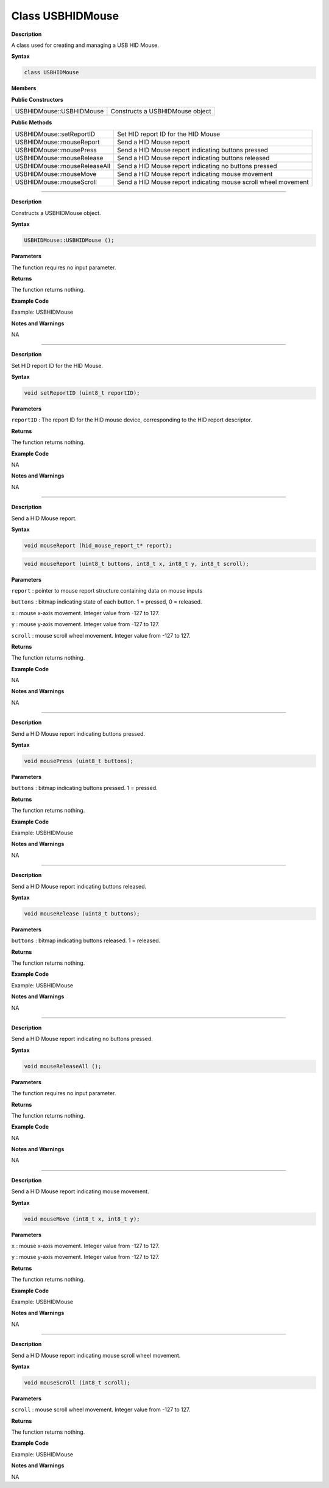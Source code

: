 ####################
Class USBHIDMouse
####################


**Description**

A class used for creating and managing a USB HID Mouse.

**Syntax**

.. code:: cpp

    class USBHIDMouse

**Members**

**Public Constructors**

+--------------------------------+-------------------------------------+
| USBHIDMouse::USBHIDMouse       | Constructs a USBHIDMouse object     |
+--------------------------------+-------------------------------------+

**Public Methods**

+------------------------------------+---------------------------------+
| USBHIDMouse::setReportID           | Set HID report ID for the HID   |
|                                    | Mouse                           |
+------------------------------------+---------------------------------+
| USBHIDMouse::mouseReport           | Send a HID Mouse report         |
+------------------------------------+---------------------------------+
| USBHIDMouse::mousePress            | Send a HID Mouse report         |
|                                    | indicating buttons pressed      |
+------------------------------------+---------------------------------+
| USBHIDMouse::mouseRelease          | Send a HID Mouse report         |
|                                    | indicating buttons released     |
+------------------------------------+---------------------------------+
| USBHIDMouse::mouseReleaseAll       | Send a HID Mouse report         |
|                                    | indicating no buttons pressed   |
+------------------------------------+---------------------------------+
| USBHIDMouse::mouseMove             | Send a HID Mouse report         |
|                                    | indicating mouse movement       |
+------------------------------------+---------------------------------+
| USBHIDMouse::mouseScroll           | Send a HID Mouse report         |
|                                    | indicating mouse scroll wheel   |
|                                    | movement                        |
+------------------------------------+---------------------------------+

----

.. method:: USBHIDMouse::USBHIDMouse

**Description**

Constructs a USBHIDMouse object.

**Syntax**

.. code:: cpp

    USBHIDMouse::USBHIDMouse ();

**Parameters**

The function requires no input parameter.

**Returns**

The function returns nothing.

**Example Code**

Example: USBHIDMouse

**Notes and Warnings**

NA

----

.. method:: USBHIDMouse::setReportID

**Description**

Set HID report ID for the HID Mouse.

**Syntax**

.. code:: cpp

    void setReportID (uint8_t reportID);

**Parameters**

``reportID`` : The report ID for the HID mouse device, corresponding to the
HID report descriptor.

**Returns**

The function returns nothing.

**Example Code**

NA

**Notes and Warnings**

NA

----

.. method:: USBHIDMouse::mouseReport

**Description**

Send a HID Mouse report.

**Syntax**

.. code:: cpp

    void mouseReport (hid_mouse_report_t* report);

.. code:: cpp

    void mouseReport (uint8_t buttons, int8_t x, int8_t y, int8_t scroll);

**Parameters**

``report`` : pointer to mouse report structure containing data on mouse
inputs

``buttons`` : bitmap indicating state of each button. 1 = pressed, 0 =
released.

``x`` : mouse x-axis movement. Integer value from -127 to 127.

``y`` : mouse y-axis movement. Integer value from -127 to 127.

``scroll`` : mouse scroll wheel movement. Integer value from -127 to 127.

**Returns**

The function returns nothing.

**Example Code**

NA

**Notes and Warnings**

NA

-----

.. method:: USBHIDMouse::mousePress

**Description**

Send a HID Mouse report indicating buttons pressed.

**Syntax**

.. code:: cpp

    void mousePress (uint8_t buttons);

**Parameters**

``buttons`` : bitmap indicating buttons pressed. 1 = pressed.

**Returns**

The function returns nothing.

**Example Code**

Example: USBHIDMouse

**Notes and Warnings**

NA

----

.. method:: USBHIDMouse::mouseRelease

**Description**

Send a HID Mouse report indicating buttons released.

**Syntax**

.. code:: cpp

    void mouseRelease (uint8_t buttons);

**Parameters**

``buttons`` : bitmap indicating buttons released. 1 = released.

**Returns**

The function returns nothing.

**Example Code**

Example: USBHIDMouse

**Notes and Warnings**

NA

----

.. method:: USBHIDMouse::mouseReleaseAll

**Description**

Send a HID Mouse report indicating no buttons pressed.

**Syntax**

.. code:: cpp

    void mouseReleaseAll ();

**Parameters**

The function requires no input parameter.

**Returns**

The function returns nothing.

**Example Code**

NA

**Notes and Warnings**

NA

----

.. method:: USBHIDMouse::mouseMove

**Description**

Send a HID Mouse report indicating mouse movement.

**Syntax**

.. code:: cpp

    void mouseMove (int8_t x, int8_t y);

**Parameters**

``x`` : mouse x-axis movement. Integer value from -127 to 127.

``y`` : mouse y-axis movement. Integer value from -127 to 127.

**Returns**

The function returns nothing.

**Example Code**

Example: USBHIDMouse

**Notes and Warnings**

NA

----

.. method:: USBHIDMouse::mouseScroll

**Description**

Send a HID Mouse report indicating mouse scroll wheel movement.

**Syntax**

.. code:: cpp

    void mouseScroll (int8_t scroll);

**Parameters**

``scroll`` : mouse scroll wheel movement. Integer value from -127 to 127.

**Returns**

The function returns nothing.

**Example Code**

Example: USBHIDMouse

**Notes and Warnings**

NA

